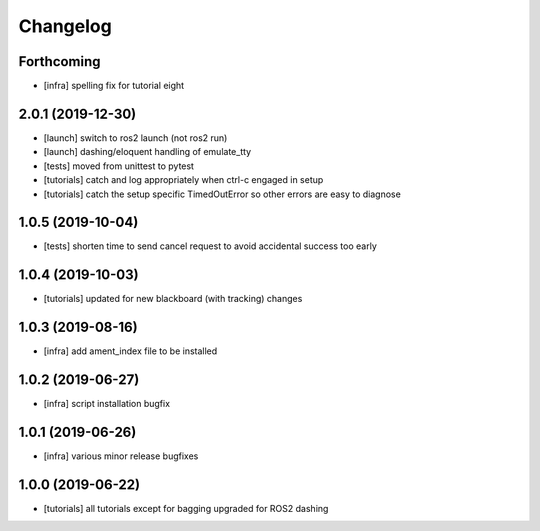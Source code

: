 =========
Changelog
=========

Forthcoming
-----------
* [infra] spelling fix for tutorial eight

2.0.1 (2019-12-30)
------------------
* [launch] switch to ros2 launch (not ros2 run)
* [launch] dashing/eloquent handling of emulate_tty
* [tests] moved from unittest to pytest
* [tutorials] catch and log appropriately when ctrl-c engaged in setup
* [tutorials] catch the setup specific TimedOutError so other errors are easy to diagnose

1.0.5 (2019-10-04)
------------------
* [tests] shorten time to send cancel request to avoid accidental success too early

1.0.4 (2019-10-03)
------------------
* [tutorials] updated for new blackboard (with tracking) changes

1.0.3 (2019-08-16)
------------------
* [infra] add ament_index file to be installed

1.0.2 (2019-06-27)
------------------
* [infra] script installation bugfix

1.0.1 (2019-06-26)
------------------
* [infra] various minor release bugfixes

1.0.0 (2019-06-22)
------------------
* [tutorials] all tutorials except for bagging upgraded for ROS2 dashing
